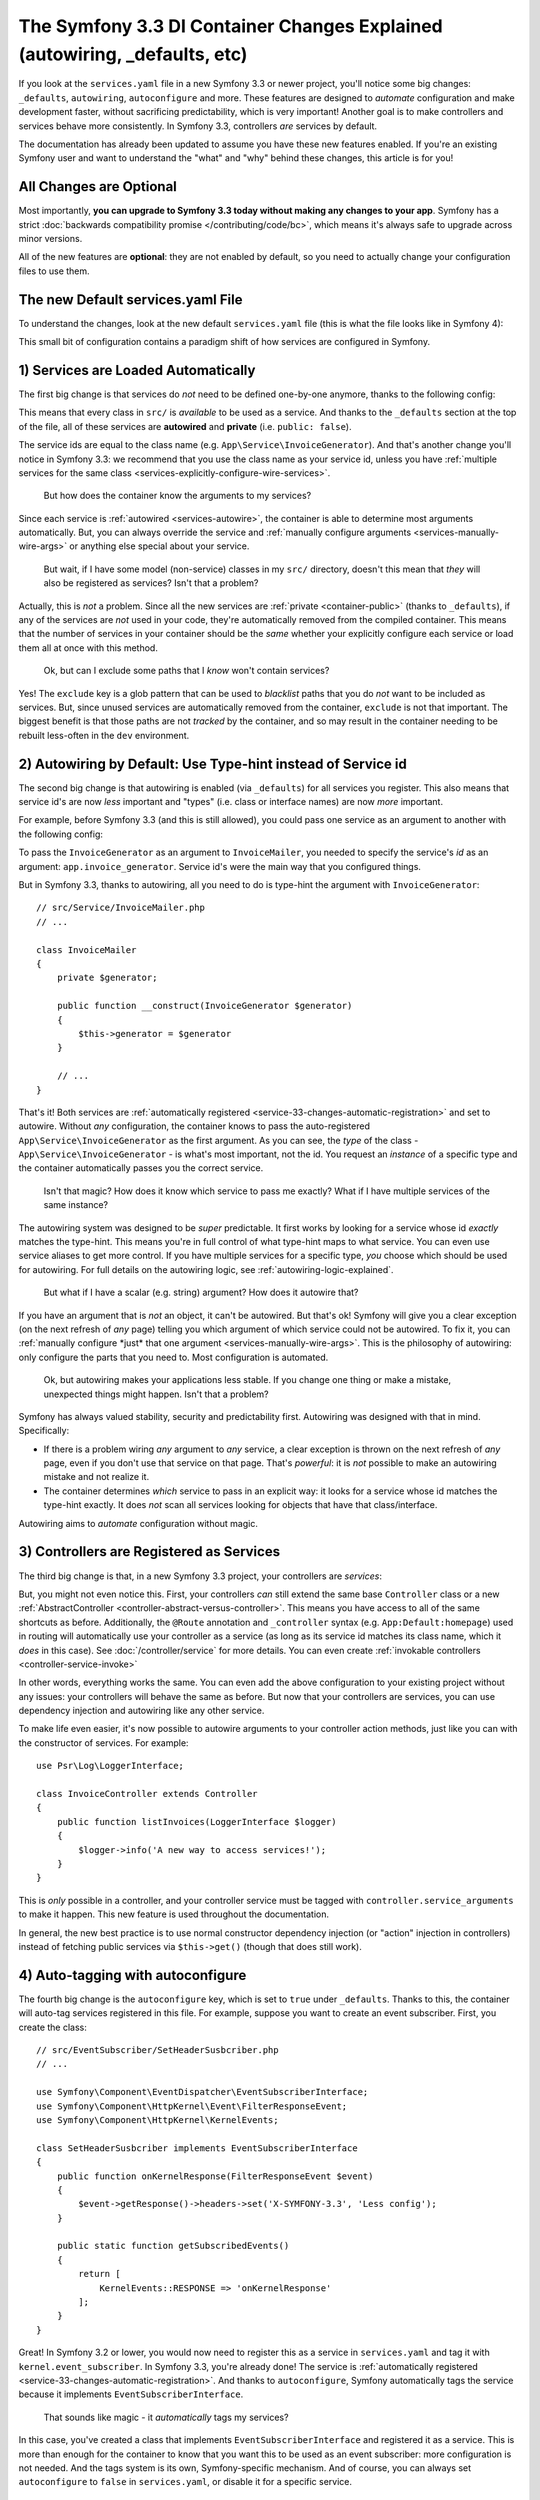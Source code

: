 The Symfony 3.3 DI Container Changes Explained (autowiring, _defaults, etc)
===========================================================================

If you look at the ``services.yaml`` file in a new Symfony 3.3 or newer project, you'll
notice some big changes: ``_defaults``, ``autowiring``, ``autoconfigure`` and more.
These features are designed to *automate* configuration and make development faster,
without sacrificing predictability, which is very important! Another goal is to make
controllers and services behave more consistently. In Symfony 3.3, controllers *are*
services by default.

The documentation has already been updated to assume you have these new features
enabled. If you're an existing Symfony user and want to understand the "what"
and "why" behind these changes, this article is for you!

All Changes are Optional
------------------------

Most importantly, **you can upgrade to Symfony 3.3 today without making any changes to your app**.
Symfony has a strict :doc:`backwards compatibility promise </contributing/code/bc>`,
which means it's always safe to upgrade across minor versions.

All of the new features are **optional**: they are not enabled by default, so you
need to actually change your configuration files to use them.

.. _`service-33-default_definition`:

The new Default services.yaml File
----------------------------------

To understand the changes, look at the new default ``services.yaml`` file (this is
what the file looks like in Symfony 4):

.. configuration-block::

    .. code-block:: yaml

        # config/services.yaml
        services:
            # default configuration for services in *this* file
            _defaults:
                autowire: true      # Automatically injects dependencies in your services.
                autoconfigure: true # Automatically registers your services as commands, event subscribers, etc.
                public: false       # Allows optimizing the container by removing unused services; this also means
                                    # fetching services directly from the container via $container->get() won't work.
                                    # The best practice is to be explicit about your dependencies anyway.

            # makes classes in src/ available to be used as services
            # this creates a service per class whose id is the fully-qualified class name
            App\:
                resource: '../src/*'
                exclude: '../src/{Entity,Migrations,Tests}'

            # controllers are imported separately to make sure services can be injected
            # as action arguments even if you don't extend any base controller class
            App\Controller\:
                resource: '../src/Controller'
                tags: ['controller.service_arguments']

            # add more service definitions when explicit configuration is needed
            # please note that last definitions always *replace* previous ones

    .. code-block:: xml

        <!-- config/services.xml -->
        <?xml version="1.0" encoding="UTF-8" ?>
        <container xmlns="http://symfony.com/schema/dic/services"
            xmlns:xsi="http://www.w3.org/2001/XMLSchema-instance"
            xsi:schemaLocation="http://symfony.com/schema/dic/services
                http://symfony.com/schema/dic/services/services-1.0.xsd">

            <services>
                <defaults autowire="true" autoconfigure="true" public="false" />

                <prototype namespace="App\" resource="../src/*" exclude="../src/{Entity,Migrations,Tests}" />

                <prototype namespace="App\Controller\" resource="../src/Controller">
                    <tag name="controller.service_arguments" />
                </prototype>

                <!-- add more services, or override services that need manual wiring -->
            </services>
        </container>

This small bit of configuration contains a paradigm shift of how services
are configured in Symfony.

.. _`service-33-changes-automatic-registration`:

1) Services are Loaded Automatically
------------------------------------

.. seealso::

    Read the documentation for :ref:`automatic service loading <service-psr4-loader>`.

The first big change is that services do *not* need to be defined one-by-one anymore,
thanks to the following config:

.. configuration-block::

    .. code-block:: yaml

        # config/services.yaml
        services:
            # ...

            # makes classes in src/ available to be used as services
            # this creates a service per class whose id is the fully-qualified class name
            App\:
                resource: '../src/*'
                exclude: '../src/{Entity,Migrations,Tests}'

    .. code-block:: xml

        <!-- config/services.xml -->
        <?xml version="1.0" encoding="UTF-8" ?>
        <container xmlns="http://symfony.com/schema/dic/services"
            xmlns:xsi="http://www.w3.org/2001/XMLSchema-instance"
            xsi:schemaLocation="http://symfony.com/schema/dic/services
                http://symfony.com/schema/dic/services/services-1.0.xsd">

            <services>
                <!-- ... -->

                <prototype namespace="App\" resource="../src/*" exclude="../src/{Entity,Migrations,Tests}" />
            </services>
        </container>

This means that every class in ``src/`` is *available* to be used as a
service. And thanks to the ``_defaults`` section at the top of the file, all of
these services are **autowired** and **private** (i.e. ``public: false``).

The service ids are equal to the class name (e.g. ``App\Service\InvoiceGenerator``).
And that's another change you'll notice in Symfony 3.3: we recommend that you use
the class name as your service id, unless you have :ref:`multiple services for the same class <services-explicitly-configure-wire-services>`.

    But how does the container know the arguments to my services?

Since each service is :ref:`autowired <services-autowire>`, the container is able
to determine most arguments automatically. But, you can always override the service
and :ref:`manually configure arguments <services-manually-wire-args>` or anything
else special about your service.

    But wait, if I have some model (non-service) classes in my ``src/``
    directory, doesn't this mean that *they* will also be registered as services?
    Isn't that a problem?

Actually, this is *not* a problem. Since all the new services are :ref:`private <container-public>`
(thanks to ``_defaults``), if any of the services are *not* used in your code, they're
automatically removed from the compiled container. This means that the number of
services in your container should be the *same* whether your explicitly configure
each service or load them all at once with this method.

    Ok, but can I exclude some paths that I *know* won't contain services?

Yes! The ``exclude`` key is a glob pattern that can be used to *blacklist* paths
that you do *not* want to be included as services. But, since unused services are
automatically removed from the container, ``exclude`` is not that important. The
biggest benefit is that those paths are not *tracked* by the container, and so may
result in the container needing to be rebuilt less-often in the ``dev`` environment.

2) Autowiring by Default: Use Type-hint instead of Service id
-------------------------------------------------------------

The second big change is that autowiring is enabled (via ``_defaults``) for all
services you register. This also means that service id's are now *less* important
and "types" (i.e. class or interface names) are now *more* important.

For example, before Symfony 3.3 (and this is still allowed), you could pass one
service as an argument to another with the following config:

.. configuration-block::

    .. code-block:: yaml

        # config/services.yaml
        services:
            app.invoice_generator:
                class: App\Service\InvoiceGenerator

            app.invoice_mailer:
                class: App\Service\InvoiceMailer
                arguments:
                    - '@app.invoice_generator'

    .. code-block:: xml

        <!-- config/services.xml -->
        <?xml version="1.0" encoding="UTF-8" ?>
        <container xmlns="http://symfony.com/schema/dic/services"
            xmlns:xsi="http://www.w3.org/2001/XMLSchema-instance"
            xsi:schemaLocation="http://symfony.com/schema/dic/services
                http://symfony.com/schema/dic/services/services-1.0.xsd">

            <services>
                <service id="app.invoice_generator"
                    class="App\Service\InvoiceGenerator" />

                <service id="app.invoice_mailer"
                    class="App\Service\InvoiceMailer">

                    <argument type="service" id="app.invoice_generator" />
                </service>
            </services>
        </container>

    .. code-block:: php

        // config/services.php
        use App\Service\InvoiceGenerator;
        use App\Service\InvoiceMailer;
        use Symfony\Component\DependencyInjection\Reference;

        $container->register('app.invoice_generator', InvoiceGenerator::class);
        $container->register('app.invoice_mailer', InvoiceMailer::class)
            ->setArguments(array(new Reference('app.invoice_generator')));

To pass the ``InvoiceGenerator`` as an argument to ``InvoiceMailer``, you needed
to specify the service's *id* as an argument: ``app.invoice_generator``. Service
id's were the main way that you configured things.

But in Symfony 3.3, thanks to autowiring, all you need to do is type-hint the
argument with ``InvoiceGenerator``::

    // src/Service/InvoiceMailer.php
    // ...

    class InvoiceMailer
    {
        private $generator;

        public function __construct(InvoiceGenerator $generator)
        {
            $this->generator = $generator
        }

        // ...
    }

That's it! Both services are :ref:`automatically registered <service-33-changes-automatic-registration>`
and set to autowire. Without *any* configuration, the container knows to pass the
auto-registered ``App\Service\InvoiceGenerator`` as the first argument. As
you can see, the *type* of the class - ``App\Service\InvoiceGenerator`` - is
what's most important, not the id. You request an *instance* of a specific type and
the container automatically passes you the correct service.

    Isn't that magic? How does it know which service to pass me exactly? What if
    I have multiple services of the same instance?

The autowiring system was designed to be *super* predictable. It first works by looking
for a service whose id *exactly* matches the type-hint. This means you're in full
control of what type-hint maps to what service. You can even use service aliases
to get more control. If you have multiple services for a specific type, *you* choose
which should be used for autowiring. For full details on the autowiring logic, see :ref:`autowiring-logic-explained`.

    But what if I have a scalar (e.g. string) argument? How does it autowire that?

If you have an argument that is *not* an object, it can't be autowired. But that's
ok! Symfony will give you a clear exception (on the next refresh of *any* page) telling
you which argument of which service could not be autowired. To fix it, you can
:ref:`manually configure *just* that one argument <services-manually-wire-args>`.
This is the philosophy of autowiring: only configure the parts that you need to.
Most configuration is automated.

    Ok, but autowiring makes your applications less stable. If you change one thing
    or make a mistake, unexpected things might happen. Isn't that a problem?

Symfony has always valued stability, security and predictability first. Autowiring
was designed with that in mind. Specifically:

* If there is a problem wiring *any* argument to *any* service, a clear exception
  is thrown on the next refresh of *any* page, even if you don't use that service
  on that page. That's *powerful*: it is *not* possible to make an autowiring mistake
  and not realize it.

* The container determines *which* service to pass in an explicit way: it looks for
  a service whose id matches the type-hint exactly. It does *not* scan all services
  looking for objects that have that class/interface.

Autowiring aims to *automate* configuration without magic.

3) Controllers are Registered as Services
-----------------------------------------

The third big change is that, in a new Symfony 3.3 project, your controllers are *services*:

.. configuration-block::

    .. code-block:: yaml

        # config/services.yaml
        services:
            # ...

            # controllers are imported separately to make sure they're public
            # and have a tag that allows actions to type-hint services
            App\Controller\:
                resource: '../src/Controller'
                tags: ['controller.service_arguments']

    .. code-block:: xml

        <!-- config/services.xml -->
        <?xml version="1.0" encoding="UTF-8" ?>
        <container xmlns="http://symfony.com/schema/dic/services"
            xmlns:xsi="http://www.w3.org/2001/XMLSchema-instance"
            xsi:schemaLocation="http://symfony.com/schema/dic/services
                http://symfony.com/schema/dic/services/services-1.0.xsd">

            <services>
                <!-- ... -->

                <prototype namespace="App\Controller\" resource="../src/Controller">
                    <tag name="controller.service_arguments" />
                </prototype>
            </services>
        </container>

    .. code-block:: php

        // config/services.php

        // ...

        $definition->addTag('controller.service_arguments');
        $this->registerClasses($definition, 'App\\Controller\\', '../src/Controller/*');

But, you might not even notice this. First, your controllers *can* still extend
the same base ``Controller`` class or a new :ref:`AbstractController <controller-abstract-versus-controller>`.
This means you have access to all of the same shortcuts as before. Additionally,
the ``@Route`` annotation and ``_controller`` syntax (e.g. ``App:Default:homepage``)
used in routing will automatically use your controller as a service (as long as its
service id matches its class name, which it *does* in this case). See :doc:`/controller/service`
for more details. You can even create :ref:`invokable controllers <controller-service-invoke>`

In other words, everything works the same. You can even add the above configuration
to your existing project without any issues: your controllers will behave the same
as before. But now that your controllers are services, you can use dependency injection
and autowiring like any other service.

To make life even easier, it's now possible to autowire arguments to your controller
action methods, just like you can with the constructor of services. For example::

    use Psr\Log\LoggerInterface;

    class InvoiceController extends Controller
    {
        public function listInvoices(LoggerInterface $logger)
        {
            $logger->info('A new way to access services!');
        }
    }

This is *only* possible in a controller, and your controller service must be tagged
with ``controller.service_arguments`` to make it happen. This new feature is used
throughout the documentation.

In general, the new best practice is to use normal constructor dependency injection
(or "action" injection in controllers) instead of fetching public services via
``$this->get()`` (though that does still work).

.. _service_autoconfigure:

4) Auto-tagging with autoconfigure
----------------------------------

The fourth big change is the ``autoconfigure`` key, which is set to ``true`` under
``_defaults``. Thanks to this, the container will auto-tag services registered in
this file. For example, suppose you want to create an event subscriber. First, you
create the class::

    // src/EventSubscriber/SetHeaderSusbcriber.php
    // ...

    use Symfony\Component\EventDispatcher\EventSubscriberInterface;
    use Symfony\Component\HttpKernel\Event\FilterResponseEvent;
    use Symfony\Component\HttpKernel\KernelEvents;

    class SetHeaderSusbcriber implements EventSubscriberInterface
    {
        public function onKernelResponse(FilterResponseEvent $event)
        {
            $event->getResponse()->headers->set('X-SYMFONY-3.3', 'Less config');
        }

        public static function getSubscribedEvents()
        {
            return [
                KernelEvents::RESPONSE => 'onKernelResponse'
            ];
        }
    }

Great! In Symfony 3.2 or lower, you would now need to register this as a service
in ``services.yaml`` and tag it with ``kernel.event_subscriber``. In Symfony 3.3,
you're already done! The service is :ref:`automatically registered <service-33-changes-automatic-registration>`.
And thanks to ``autoconfigure``, Symfony automatically tags the service because
it implements ``EventSubscriberInterface``.

    That sounds like magic - it *automatically* tags my services?

In this case, you've created a class that implements ``EventSubscriberInterface``
and registered it as a service. This is more than enough for the container to know
that you want this to be used as an event subscriber: more configuration is not needed.
And the tags system is its own, Symfony-specific mechanism. And of course, you can
always set ``autoconfigure`` to ``false`` in ``services.yaml``, or disable it for a specific
service.

    Does this mean tags are dead? Does this work for all tags?

This does *not* work for all tags. Many tags have *required* attributes, like event
*listeners*, where you also need to specify the event name and method in your tag.
Autoconfigure works only for tags without any required tag attributes, and as you
read the docs for a feature, it'll tell you whether or not the tag is needed. You
can also look at the extension classes (e.g. `FrameworkExtension for 3.3.0`_) to
see what it autoconfigures.

    What if I need to add a priority to my tag?

Many autoconfigured tags have an optional priority. If you need to specify a priority
(or any other optional tag attribute), no problem! Just :ref:`manually configure your service <services-manually-wire-args>`
and add the tag. Your tag will take precedence over the one added by auto-configuration.

5) Auto-configure with _instanceof
----------------------------------

And the final big change is ``_instanceof``. It acts as a default definition
template (see `service-33-default_definition`_), but only for services whose
class matches a defined one.

This can be very useful when many services share some tag that cannot be
inherited from an abstract definition:

.. configuration-block::

    .. code-block:: yaml

        # config/services.yaml
        services:
            # ...

            _instanceof:
                App\Domain\LoaderInterface:
                    public: true
                    tags: ['app.domain_loader']

    .. code-block:: xml

        <!-- config/services.xml -->
        <?xml version="1.0" encoding="UTF-8" ?>
        <container xmlns="http://symfony.com/schema/dic/services"
            xmlns:xsi="http://www.w3.org/2001/XMLSchema-instance"
            xsi:schemaLocation="http://symfony.com/schema/dic/services
                http://symfony.com/schema/dic/services/services-1.0.xsd">

            <services>
                <!-- ... -->

                <instanceof id="App\Domain\LoaderInterface" public="true">
                    <tag name="app.domain_loader" />
                </instanceof>
            </services>
        </container>

What about Performance
----------------------

Symfony is unique because it has a *compiled* container. This means that there is
*no* runtime performance impact for using any of these features. That's also why
the autowiring system can give you such clear errors.

However, there is some performance impact in the ``dev`` environment. Most importantly,
your container will likely be rebuilt more often when you modify your service classes.
This is because it needs to rebuild whenever you add a new argument to a service,
or add an interface to your class that should be autoconfigured.

In very big projects, this may be a problem. If it is, you can always opt to *not*
use autowiring. If you think the cache rebuilding system could be smarter in some
situation, please open an issue!

Upgrading to the new Symfony 3.3 Configuration
----------------------------------------------

Ready to upgrade your existing project? Great! Suppose you have the following configuration:

.. code-block:: yaml

    # config/services.yaml
    services:
        app.github_notifier:
            class: App\Service\GitHubNotifier
            arguments:
                - '@app.api_client_github'

        markdown_transformer:
            class: App\Service\MarkdownTransformer

        app.api_client_github:
            class: App\Service\ApiClient
            arguments:
                - 'https://api.github.com'

        app.api_client_sl_connect:
            class: App\Service\ApiClient
            arguments:
                - 'https://connect.sensiolabs.com/api'

It's optional, but let's upgrade this to the new Symfony 3.3 configuration step-by-step,
*without* breaking our application.

Step 1): Adding _defaults
~~~~~~~~~~~~~~~~~~~~~~~~~

Start by adding a ``_defaults`` section with ``autowire`` and ``autoconfigure``.

.. code-block:: diff

    # config/services.yaml
    services:
    +     _defaults:
    +         autowire: true
    +         autoconfigure: true

        # ...

This step is easy: you're already *explicitly* configuring all of your services.
So, ``autowire`` does nothing. You're also already tagging your services, so
``autoconfigure`` also doesn't change any existing services.

You have not added ``public: false`` yet. That will come in a minute.

Step 2) Using Class Service id's
~~~~~~~~~~~~~~~~~~~~~~~~~~~~~~~~

Right now, the service ids are machine names - e.g. ``app.github_notifier``. To
work well with the new configuration system, your service ids should be class names,
except when you have multiple instances of the same service.

Start by updating the service ids to class names:

.. code-block:: diff

    # config/services.yaml
    services:
        # ...

    -     app.github_notifier:
    -         class: App\Service\GitHubNotifier
    +     App\Service\GitHubNotifier:
            arguments:
                - '@app.api_client_github'

    -     markdown_transformer:
    -         class: App\Service\MarkdownTransformer
    +     App\Service\MarkdownTransformer: ~

        # keep these ids because there are multiple instances per class
        app.api_client_github:
            # ...
        app.api_client_sl_connect:
            # ...

.. caution::

    Services associated with global PHP classes (i.e. not using PHP namespaces)
    must maintain the ``class`` parameter. For example, when using the old Twig
    classes (e.g. ``Twig_Extensions_Extension_Intl`` instead of ``Twig\Extensions\IntlExtension``),
    you can't redefine the service as ``Twig_Extensions_Extension_Intl: ~`` and
    you must keep the original ``class`` parameter.

.. caution::

    If a service is processed by a :doc:`compiler pass </service_container/compiler_passes>`,
    you could face a  "You have requested a non-existent service" error.
    To get rid of this, be sure that the Compiler Pass is using ``findDefinition()``
    instead of ``getDefinition()``. The latter won't take aliases into
    account when looking up for services.
    Furthermore it is always recommended to check for definition existence
    using ``has()`` function.

But, this change will break our app! The old service ids (e.g. ``app.github_notifier``)
no longer exist. The simplest way to fix this is to find all your old service ids
and update them to the new class id: ``app.github_notifier`` to ``App\Service\GitHubNotifier``.

In large projects, there's a better way: create legacy aliases that map the old id
to the new id. Create a new ``legacy_aliases.yml`` file:

.. code-block:: yaml

    # app/config/legacy_aliases.yml
    services:
        _defaults:
            public: true
        # aliases so that the old service ids can still be accessed
        # remove these if/when you are not fetching these directly
        # from the container via $container->get()
        app.github_notifier: '@App\Service\GitHubNotifier'
        markdown_transformer: '@App\Service\MarkdownTransformer'

Then import this at the top of ``services.yaml``:

.. code-block:: diff

    # config/services.yaml
    + imports:
    +     - { resource: legacy_aliases.yml }

    # ...

That's it! The old service ids still work. Later, (see the cleanup step below), you
can remove these from your app.

Step 3) Make the Services Private
~~~~~~~~~~~~~~~~~~~~~~~~~~~~~~~~~

Now you're ready to default all services to be private:

.. code-block:: diff

    # config/services.yaml
    # ...

    services:
         _defaults:
             autowire: true
             autoconfigure: true
    +          public: false

Thanks to this, any services created in this file cannot be fetched directly from
the container. But, since the old service id's are aliases in a separate file (``legacy_aliases.yml``),
these *are* still public. This makes sure the app keeps working.

If you did *not* change the id of some of your services (because there are multiple
instances of the same class), you may need to make those public:

.. code-block:: diff

    # config/services.yaml
    # ...

    services:
        # ...

        app.api_client_github:
            # ...

    +         # remove this if/when you are not fetching this
    +         # directly from the container via $container->get()
    +         public: true

        app.api_client_sl_connect:
            # ...
    +         public: true

This is to guarantee that the application doesn't break. If you're not fetching
these services directly from the container, this isn't needed. In a minute, you'll
clean that up.

Step 4) Auto-registering Services
~~~~~~~~~~~~~~~~~~~~~~~~~~~~~~~~~

You're now ready to automatically register all services in ``src/``
(and/or any other directory/bundle you have):

.. code-block:: diff

    # config/services.yaml

    services:
        _defaults:
            # ...

    +     App\:
    +         resource: '../src/*'
    +         exclude: '../src/{Entity,Migrations,Tests}'
    +
    +     App\Controller\:
    +         resource: '../src/Controller'
    +         tags: ['controller.service_arguments']

        # ...

That's it! Actually, you're already overriding and reconfiguring all the services
you're using (``App\Service\GitHubNotifier`` and ``App\Service\MarkdownTransformer``).
But now, you won't need to manually register future services.

Once again, there is one extra complication if you have multiple services of the
same class:

.. code-block:: diff

    # config/services.yaml

    services:
        # ...

    +     # alias ApiClient to one of our services below
    +     # app.api_client_github will be used to autowire ApiClient type-hints
    +     App\Service\ApiClient: '@app.api_client_github'

        app.api_client_github:
            # ...
        app.api_client_sl_connect:
            # ...

This guarantees that if you try to autowire an ``ApiClient`` instance, the ``app.api_client_github``
will be used. If you *don't* have this, the auto-registration feature will try to
register a third ``ApiClient`` service and use that for autowiring (which will fail,
because the class has a non-autowireable argument).

Step 5) Cleanup!
~~~~~~~~~~~~~~~~

To make sure your application didn't break, you did some extra work. Now it's time
to clean things up! First, update your application to *not* use the old service id's (the
ones in ``legacy_aliases.yml``). This means updating any service arguments (e.g.
``@app.github_notifier`` to ``@App\Service\GitHubNotifier``) and updating your
code to not fetch this service directly from the container. For example:

.. code-block:: diff

    -     public function index()
    +     public function index(GitHubNotifier $gitHubNotifier, MarkdownTransformer $markdownTransformer)
        {
    -         // the old way of fetching services
    -         $githubNotifier = $this->container->get('app.github_notifier');
    -         $markdownTransformer = $this->container->get('markdown_transformer');

            // ...
        }

As soon as you do this, you can delete ``legacy_aliases.yml`` and remove its import.
You should do the same thing for any services that you made public, like
``app.api_client_github`` and ``app.api_client_sl_connect``. Once you're not fetching
these directly from the container, you can remove the ``public: true`` flag:

.. code-block:: diff

    # config/services.yaml
    services:
        # ...

        app.api_client_github:
            # ...
    -         public: true

        app.api_client_sl_connect:
            # ...
    -         public: true

Finally, you can optionally remove any services from ``services.yaml`` whose arguments
can be autowired. The final configuration looks like this:

.. code-block:: yaml

    services:
        _defaults:
            autowire: true
            autoconfigure: true
            public: false

        App\:
            resource: '../src/*'
            exclude: '../src/{Entity,Migrations,Tests}'

        App\Controller\:
            resource: '../src/Controller'
            tags: ['controller.service_arguments']

        App\Service\GitHubNotifier:
            # this could be deleted, or I can keep being explicit
            arguments:
                - '@app.api_client_github'

        # alias ApiClient to one of our services below
        # app.api_client_github will be used to autowire ApiClient type-hints
        App\Service\ApiClient: '@app.api_client_github'

        # keep these ids because there are multiple instances per class
        app.api_client_github:
            class: App\Service\ApiClient
            arguments:
                - 'https://api.github.com'

        app.api_client_sl_connect:
            class: App\Service\ApiClient
            arguments:
                - 'https://connect.sensiolabs.com/api'

You can now take advantage of the new features going forward.

.. _`FrameworkExtension for 3.3.0`: https://github.com/symfony/symfony/blob/7938fdeceb03cc1df277a249cf3da70f0b50eb98/src/Symfony/Bundle/FrameworkBundle/DependencyInjection/FrameworkExtension.php#L247-L284
